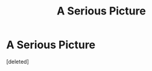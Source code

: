 #+TITLE: A Serious Picture

* A Serious Picture
:PROPERTIES:
:Score: 1
:DateUnix: 1480660331.0
:DateShort: 2016-Dec-02
:END:
[deleted]

